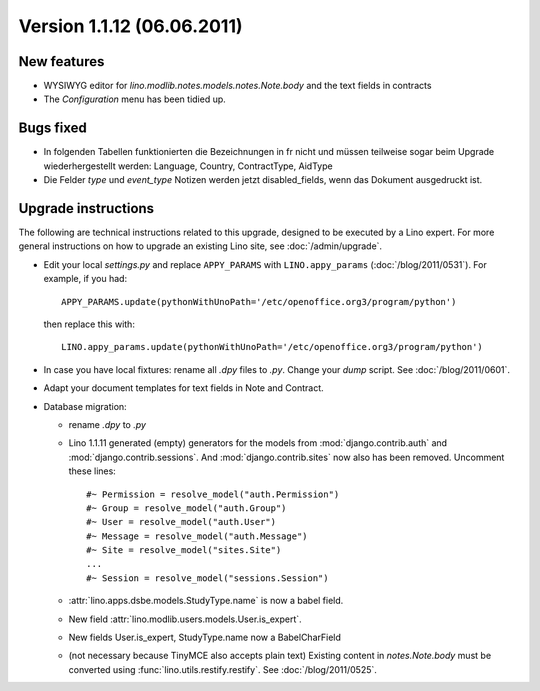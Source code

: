 Version 1.1.12 (06.06.2011)
===========================

New features
------------

- WYSIWYG editor for `lino.modlib.notes.models.notes.Note.body` 
  and the text fields in contracts
- The `Configuration` menu has been tidied up.

Bugs fixed
----------

- In folgenden Tabellen funktionierten die Bezeichnungen in fr nicht und müssen 
  teilweise sogar beim Upgrade wiederhergestellt werden: 
  Language, Country, ContractType, AidType

- Die Felder `type` und `event_type` Notizen werden jetzt disabled_fields, 
  wenn das Dokument ausgedruckt ist.


Upgrade instructions
--------------------

The following are technical instructions related to this 
upgrade, designed to be executed by a Lino expert.
For more general instructions on how to upgrade an existing 
Lino site, see :doc:`/admin/upgrade`.

- Edit your local `settings.py` and replace 
  ``APPY_PARAMS`` with ``LINO.appy_params``
  (:doc:`/blog/2011/0531`).
  For example, if you had::

    APPY_PARAMS.update(pythonWithUnoPath='/etc/openoffice.org3/program/python')
  
  then replace this with::
  
    LINO.appy_params.update(pythonWithUnoPath='/etc/openoffice.org3/program/python')
    
- In case you have local fixtures: rename all `.dpy` files to `.py`.
  Change your `dump` script.
  See :doc:`/blog/2011/0601`.

- Adapt your document templates for text fields in Note and Contract.

- Database migration: 

  - rename `.dpy` to `.py`
  
  - Lino 1.1.11 generated  (empty) generators for the models 
    from :mod:`django.contrib.auth` and :mod:`django.contrib.sessions`.
    And :mod:`django.contrib.sites` now also has been removed.
    Uncomment these lines::
    
        #~ Permission = resolve_model("auth.Permission")
        #~ Group = resolve_model("auth.Group")
        #~ User = resolve_model("auth.User")
        #~ Message = resolve_model("auth.Message")
        #~ Site = resolve_model("sites.Site")
        ...
        #~ Session = resolve_model("sessions.Session")
        
  - :attr:`lino.apps.dsbe.models.StudyType.name` is now a babel field.
  - New field :attr:`lino.modlib.users.models.User.is_expert`.
  - New fields User.is_expert, StudyType.name now a BabelCharField
        
  - (not necessary because TinyMCE also accepts plain text)
    Existing content in `notes.Note.body` must be converted using 
    :func:`lino.utils.restify.restify`.
    See :doc:`/blog/2011/0525`.
    

  